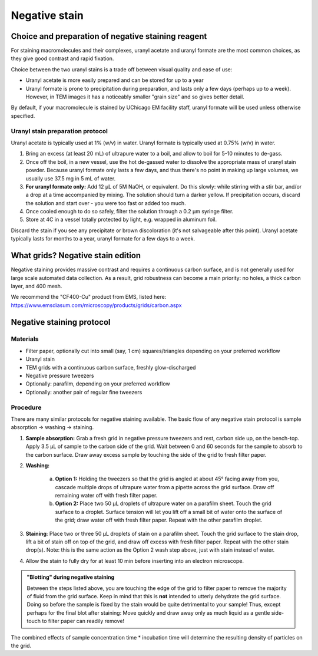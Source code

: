 Negative stain
==============

Choice and preparation of negative staining reagent
---------------------------------------------------

For staining macromolecules and their complexes, uranyl acetate and uranyl formate are the most common choices, as they give good contrast and rapid fixation.

Choice between the two uranyl stains is a trade off between visual quality and ease of use:

* Uranyl acetate is more easily prepared and can be stored for up to a year
* Uranyl formate is prone to precipitation during preparation, and lasts only a few days (perhaps up to a week). However, in TEM images it has a noticeably smaller "grain size" and so gives better detail.

By default, if your macromolecule is stained by UChicago EM facility staff, uranyl formate will be used unless otherwise specified.

Uranyl stain preparation protocol
^^^^^^^^^^^^^^^^^^^^^^^^^^^^^^^^^

Uranyl acetate is typically used at 1% (w/v) in water. Uranyl formate is typically used at 0.75% (w/v) in water.

#. Bring an excess (at least 20 mL) of ultrapure water to a boil, and allow to boil for 5-10 minutes to de-gass.
#. Once off the boil, in a new vessel, use the hot de-gassed water to dissolve the appropriate mass of uranyl stain powder. Because uranyl formate only lasts a few days, and thus there's no point in making up large volumes, we usually use 37.5 mg in 5 mL of water.
#. **For uranyl formate only:** Add 12 μL of 5M NaOH, or equivalent. Do this slowly: while stirring with a stir bar, and/or a drop at a time accompanied by mixing. The solution should turn a darker yellow. If precipitation occurs, discard the solution and start over - you were too fast or added too much.
#. Once cooled enough to do so safely, filter the solution through a 0.2 μm syringe filter.
#. Store at 4C in a vessel totally protected by light, e.g. wrapped in aluminum foil.

Discard the stain if you see any precipitate or brown discoloration (it's not salvageable after this point). Uranyl acetate typically lasts for months to a year, uranyl formate for a few days to a week.


What grids? Negative stain edition
----------------------------------

Negative staining provides massive contrast and requires a continuous carbon surface, and is not generally used for large scale automated data collection. As a result, grid robustness can become a main priority: no holes, a thick carbon layer, and 400 mesh.

We recommend the "CF400-Cu" product from EMS, listed here: https://www.emsdiasum.com/microscopy/products/grids/carbon.aspx


Negative staining protocol
--------------------------

Materials
^^^^^^^^^

* Filter paper, optionally cut into small (say, 1 cm) squares/triangles depending on your preferred workflow
* Uranyl stain
* TEM grids with a continuous carbon surface, freshly glow-discharged
* Negative pressure tweezers
* Optionally: parafilm, depending on your preferred workflow
* Optionally: another pair of regular fine tweezers

Procedure
^^^^^^^^^

There are many similar protocols for negative staining available. The basic flow of any negative stain protocol is sample absorption -> washing -> staining.

#. **Sample absorption:** Grab a fresh grid in negative pressure tweezers and rest, carbon side up, on the bench-top. Apply 3.5 μL of sample to the carbon side of the grid. Wait between 0 and 60 seconds for the sample to absorb to the carbon surface. Draw away excess sample by touching the side of the grid to fresh filter paper.
#. **Washing:**

	a. **Option 1:** Holding the tweezers so that the grid is angled at about 45° facing away from you, cascade multiple drops of ultrapure water from a pipette across the grid surface. Draw off remaining water off with fresh filter paper.
	b. **Option 2:** Place two 50 μL droplets of ultrapure water on a parafilm sheet. Touch the grid surface to a droplet. Surface tension will let you lift off a small bit of water onto the surface of the grid; draw water off with fresh filter paper. Repeat with the other parafilm droplet.

#. **Staining**: Place two or three 50 μL droplets of stain on a parafilm sheet. Touch the grid surface to the stain drop, lift a bit of stain off on top of the grid, and draw off excess with fresh filter paper. Repeat with the other stain drop(s). Note: this is the same action as the Option 2 wash step above, just with stain instead of water.
#. Allow the stain to fully dry for at least 10 min before inserting into an electron microscope. 

.. admonition::
   "Blotting" during negative staining
   
   Between the steps listed above, you are touching the edge of the grid to filter paper to remove the majority of fluid from the grid surface. Keep in mind that this is **not** intended to utterly dehydrate the grid surface. Doing so before the sample is fixed by the stain would be quite detrimental to your sample! Thus, except perhaps for the final blot after staining: Move quickly and draw away only as much liquid as a gentle side-touch to filter paper can readily remove!

The combined effects of sample concentration time * incubation time will determine the resulting density of particles on the grid.
